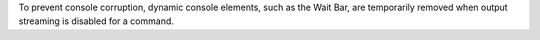To prevent console corruption, dynamic console elements, such as the Wait Bar, are temporarily removed when output streaming is disabled for a command.
